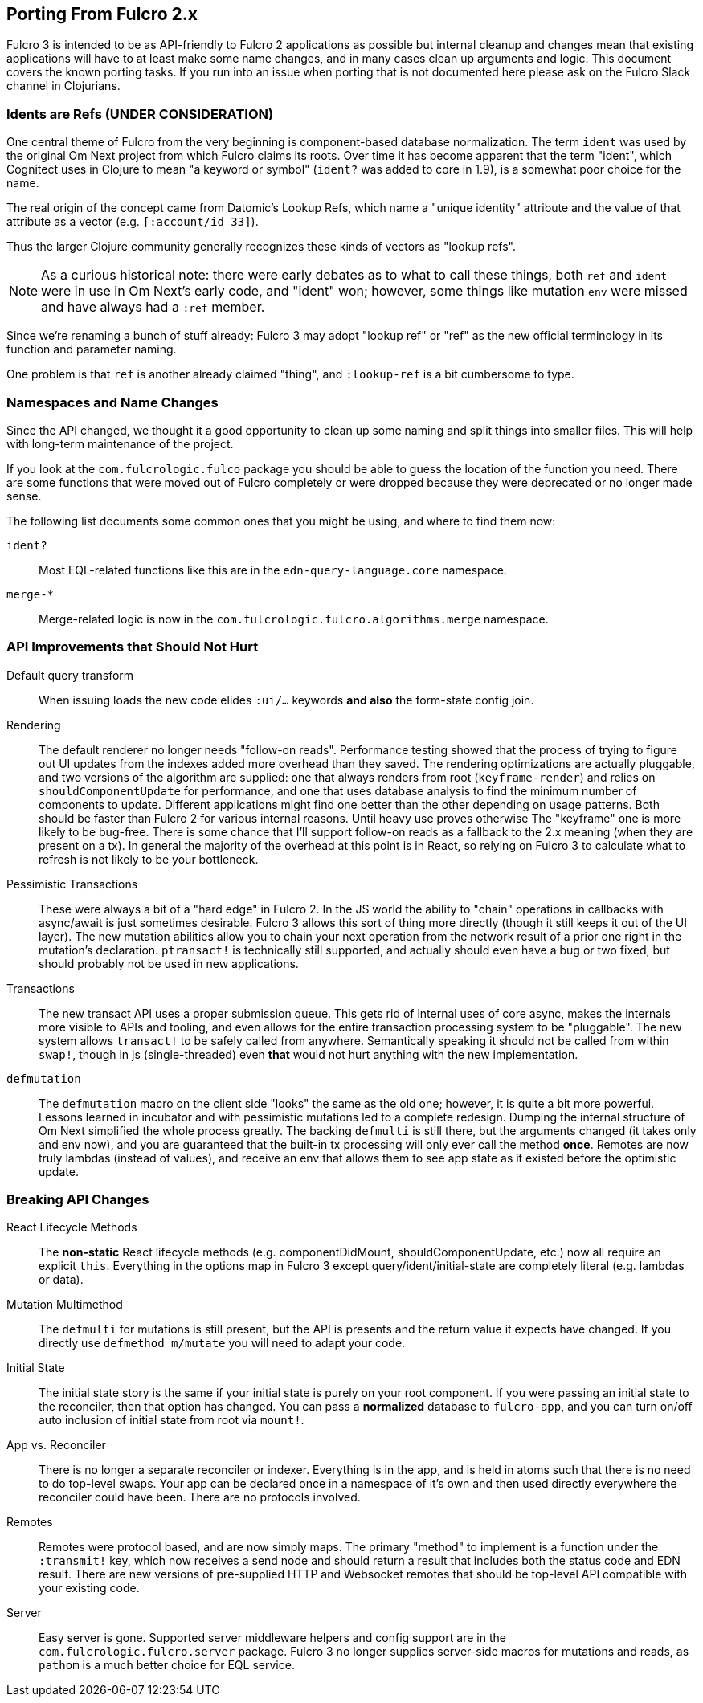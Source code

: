 == Porting From Fulcro 2.x

Fulcro 3 is intended to be as API-friendly to Fulcro 2 applications as
possible but internal cleanup and changes mean that existing applications will
have to at least make some name changes, and in many cases clean
up arguments and logic. This document covers the known porting
tasks. If you run into an issue when porting that is not documented
here please ask on the Fulcro Slack channel in Clojurians.

=== Idents are Refs (UNDER CONSIDERATION)

One central theme of Fulcro from the very beginning is component-based
database normalization.  The term `ident` was used by the original Om Next
project from which Fulcro claims its roots.  Over time it has become apparent that
the term "ident", which Cognitect uses in Clojure to mean "a keyword or symbol"
(`ident?` was added to core in 1.9), is a somewhat poor choice for the name.

The real origin of the concept came from Datomic's Lookup Refs, which name
a "unique identity" attribute and the value of that attribute as a vector (e.g.
`[:account/id 33]`).

Thus the larger Clojure community generally recognizes these kinds of vectors as
"lookup refs".

NOTE: As a curious historical note: there were early debates as to what to call
these things, both `ref` and `ident` were in use in Om Next's early code, and "ident" won;
however, some things like mutation `env` were missed and have always had a `:ref` member.

Since we're renaming a bunch of stuff already: Fulcro 3 may adopt "lookup ref" or "ref"
as the new official terminology in its function and parameter naming.

One problem is that `ref` is another already claimed "thing", and `:lookup-ref` is
a bit cumbersome to type.

=== Namespaces and Name Changes

Since the API changed, we thought it a good opportunity to clean
up some naming and split things into smaller files. This will help
with long-term maintenance of the project.

If you look at the `com.fulcrologic.fulco` package you should be able
to guess the location of the function you need. There are some functions
that were moved out of Fulcro completely or were dropped because they
were deprecated or no longer made sense.

The following list documents some common ones that you might be using, 
and where to find them now:

`ident?`:: Most EQL-related functions like this are in the
    `edn-query-language.core` namespace.

`merge-*`:: Merge-related logic is now in the
`com.fulcrologic.fulcro.algorithms.merge` namespace.


=== API Improvements that Should Not Hurt

Default query transform:: When issuing loads the new code elides `:ui/...` keywords
*and also* the form-state config join.

Rendering:: The default renderer no longer needs "follow-on reads".  Performance
testing showed that the process of trying to figure out UI updates from the indexes
added more overhead than they saved.  The rendering optimizations are actually pluggable,
and two versions of the algorithm are supplied: one that always renders from root
(`keyframe-render`) and relies on `shouldComponentUpdate` for performance,
and one that uses database analysis to find the minimum number of components to update.
Different applications might find one better than the other depending on usage patterns.
Both should be faster than Fulcro 2 for various internal reasons.  Until heavy use proves otherwise
The "keyframe" one is more likely to be bug-free.  There is some chance that I'll support
follow-on reads as a fallback to the 2.x meaning (when they are present on a tx). In general the majority
of the overhead at this point is in React, so relying on Fulcro 3 to calculate what to refresh is not likely to
be your bottleneck.

Pessimistic Transactions:: These were always a bit of a "hard edge" in Fulcro 2.  In the JS world the ability to
"chain" operations in callbacks with async/await is just sometimes desirable. Fulcro 3 allows this sort of thing
more directly (though it still keeps it
out of the UI layer). The new mutation abilities allow you to chain your next operation from the network
result of a prior one right in the mutation's declaration.  `ptransact!` is technically still supported, and
actually should even have a bug or two fixed, but should probably not be used in new applications.

Transactions:: The new transact API uses a proper submission queue. This gets rid of internal uses of core async,
makes the internals more visible to APIs and tooling, and even allows for the entire transaction processing system
to be "pluggable".  The new system allows `transact!` to be safely called from anywhere. Semantically speaking it
should not be called from within `swap!`, though in js (single-threaded) even *that* would not hurt anything
with the new implementation.

`defmutation`:: The `defmutation` macro on the client side "looks" the same as the old one; however, it is quite a bit
more powerful.  Lessons learned in incubator and with pessimistic mutations led to a complete redesign.  Dumping the
internal structure of Om Next simplified the whole process greatly.  The backing `defmulti` is still there, but the arguments
changed (it takes only and env now), and you are guaranteed that the built-in tx processing will only ever call the
method *once*.  Remotes are now truly lambdas (instead of values), and receive an env that allows them to see app state
as it existed before the optimistic update.

=== Breaking API Changes

React Lifecycle Methods:: The *non-static* React lifecycle methods (e.g. componentDidMount, shouldComponentUpdate, etc.) now all require
an explicit `this`. Everything in the options map in Fulcro 3 except query/ident/initial-state are completely literal
(e.g. lambdas or data).

Mutation Multimethod:: The `defmulti` for mutations is still present, but the API is presents and the return value
it expects have changed.  If you directly use `defmethod m/mutate` you will need to adapt your code.

Initial State:: The initial state story is the same if your initial state is purely on your root component. If
you were passing an initial state to the reconciler, then that option has changed.  You can pass a *normalized* database
to `fulcro-app`, and you can turn on/off auto inclusion of initial state from root via `mount!`.

App vs. Reconciler:: There is no longer a separate reconciler or indexer.  Everything
is in the app, and is held in atoms such that there is no need to do top-level swaps. Your
app can be declared once in a namespace of it's own and then used directly everywhere
the reconciler could have been. There are no protocols involved.

Remotes:: Remotes were protocol based, and are now simply maps. The primary
"method" to implement is a function under the `:transmit!` key, which now receives
a send node and should return a result that includes both the status code and EDN
result.  There are new versions of pre-supplied HTTP and Websocket remotes that
should be top-level API compatible with your existing code.

Server:: Easy server is gone. Supported server middleware helpers and config support
are in the `com.fulcrologic.fulcro.server` package. Fulcro 3 no longer supplies
server-side macros for mutations and reads, as `pathom` is a much better choice for
EQL service.


